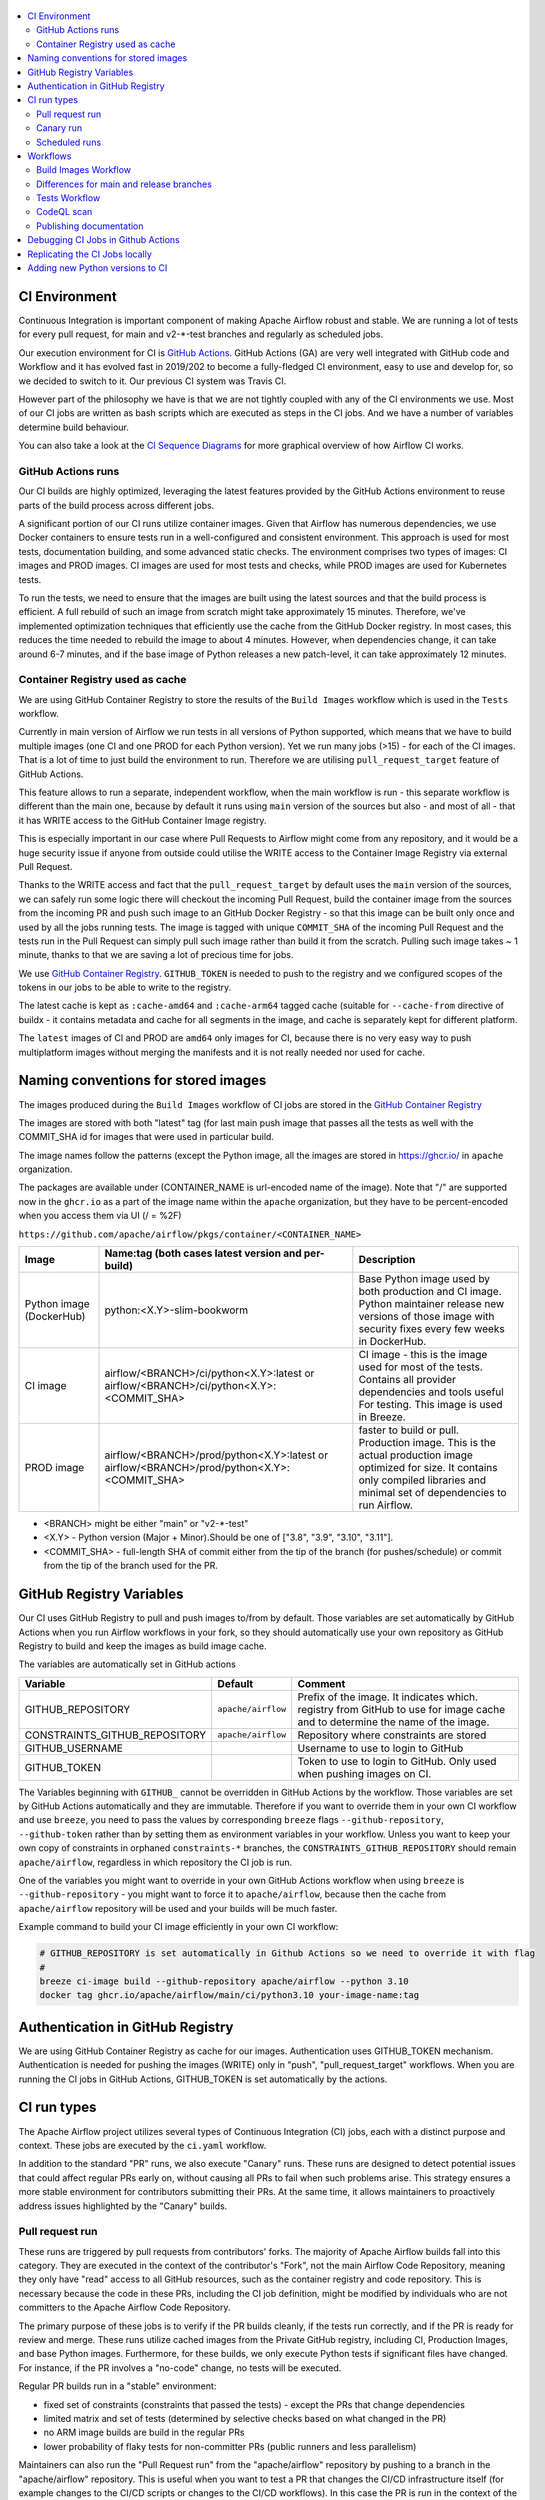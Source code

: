  .. Licensed to the Apache Software Foundation (ASF) under one
    or more contributor license agreements.  See the NOTICE file
    distributed with this work for additional information
    regarding copyright ownership.  The ASF licenses this file
    to you under the Apache License, Version 2.0 (the
    "License"); you may not use this file except in compliance
    with the License.  You may obtain a copy of the License at

 ..   http://www.apache.org/licenses/LICENSE-2.0

 .. Unless required by applicable law or agreed to in writing,
    software distributed under the License is distributed on an
    "AS IS" BASIS, WITHOUT WARRANTIES OR CONDITIONS OF ANY
    KIND, either express or implied.  See the License for the
    specific language governing permissions and limitations
    under the License.

.. contents:: :local:

CI Environment
==============

Continuous Integration is important component of making Apache Airflow robust and stable. We are running
a lot of tests for every pull request, for main and v2-*-test branches and regularly as scheduled jobs.

Our execution environment for CI is `GitHub Actions <https://github.com/features/actions>`_. GitHub Actions
(GA) are very well integrated with GitHub code and Workflow and it has evolved fast in 2019/202 to become
a fully-fledged CI environment, easy to use and develop for, so we decided to switch to it. Our previous
CI system was Travis CI.

However part of the philosophy we have is that we are not tightly coupled with any of the CI
environments we use. Most of our CI jobs are written as bash scripts which are executed as steps in
the CI jobs. And we have  a number of variables determine build behaviour.

You can also take a look at the `CI Sequence Diagrams <CI_DIAGRAMS.md>`_ for more graphical overview
of how Airflow CI works.

GitHub Actions runs
-------------------

Our CI builds are highly optimized, leveraging the latest features provided
by the GitHub Actions environment to reuse parts of the build process across
different jobs.

A significant portion of our CI runs utilize container images. Given that
Airflow has numerous dependencies, we use Docker containers to ensure tests
run in a well-configured and consistent environment. This approach is used
for most tests, documentation building, and some advanced static checks.
The environment comprises two types of images: CI images and PROD images.
CI images are used for most tests and checks, while PROD images are used for
Kubernetes tests.

To run the tests, we need to ensure that the images are built using the
latest sources and that the build process is efficient. A full rebuild of
such an image from scratch might take approximately 15 minutes. Therefore,
we've implemented optimization techniques that efficiently use the cache
from the GitHub Docker registry. In most cases, this reduces the time
needed to rebuild the image to about 4 minutes. However, when
dependencies change, it can take around 6-7 minutes, and if the base
image of Python releases a new patch-level, it can take approximately
12 minutes.

Container Registry used as cache
--------------------------------

We are using GitHub Container Registry to store the results of the ``Build Images``
workflow which is used in the ``Tests`` workflow.

Currently in main version of Airflow we run tests in all versions of Python supported,
which means that we have to build multiple images (one CI and one PROD for each Python version).
Yet we run many jobs (>15) - for each of the CI images. That is a lot of time to just build the
environment to run. Therefore we are utilising ``pull_request_target`` feature of GitHub Actions.

This feature allows to run a separate, independent workflow, when the main workflow is run -
this separate workflow is different than the main one, because by default it runs using ``main`` version
of the sources but also - and most of all - that it has WRITE access to the GitHub Container Image registry.

This is especially important in our case where Pull Requests to Airflow might come from any repository,
and it would be a huge security issue if anyone from outside could
utilise the WRITE access to the Container Image Registry via external Pull Request.

Thanks to the WRITE access and fact that the ``pull_request_target`` by default uses the ``main`` version of the
sources, we can safely run some logic there will checkout the incoming Pull Request, build the container
image from the sources from the incoming PR and push such image to an GitHub Docker Registry - so that
this image can be built only once and used by all the jobs running tests. The image is tagged with unique
``COMMIT_SHA`` of the incoming Pull Request and the tests run in the Pull Request can simply pull such image
rather than build it from the scratch. Pulling such image takes ~ 1 minute, thanks to that we are saving
a lot of precious time for jobs.

We use `GitHub Container Registry <https://docs.github.com/en/packages/guides/about-github-container-registry>`_.
``GITHUB_TOKEN`` is needed to push to the registry and we configured scopes of the tokens in our jobs
to be able to write to the registry.

The latest cache is kept as ``:cache-amd64`` and ``:cache-arm64`` tagged cache (suitable for
``--cache-from`` directive of buildx - it contains metadata and cache for all segments in the image,
and cache is separately kept for different platform.

The ``latest`` images of CI and PROD are ``amd64`` only images for CI, because there is no very easy way
to push multiplatform images without merging the manifests and it is not really needed nor used for cache.


Naming conventions for stored images
====================================

The images produced during the ``Build Images`` workflow of CI jobs are stored in the
`GitHub Container Registry <https://github.com/orgs/apache/packages?repo_name=airflow>`_

The images are stored with both "latest" tag (for last main push image that passes all the tests as well
with the COMMIT_SHA id for images that were used in particular build.

The image names follow the patterns (except the Python image, all the images are stored in
https://ghcr.io/ in ``apache`` organization.

The packages are available under (CONTAINER_NAME is url-encoded name of the image). Note that "/" are
supported now in the ``ghcr.io`` as a part of the image name within the ``apache`` organization, but they
have to be percent-encoded when you access them via UI (/ = %2F)

``https://github.com/apache/airflow/pkgs/container/<CONTAINER_NAME>``

+--------------+----------------------------------------------------------+----------------------------------------------------------+
| Image        | Name:tag (both cases latest version and per-build)       | Description                                              |
+==============+==========================================================+==========================================================+
| Python image | python:<X.Y>-slim-bookworm                               | Base Python image used by both production and CI image.  |
| (DockerHub)  |                                                          | Python maintainer release new versions of those image    |
|              |                                                          | with security fixes every few weeks in DockerHub.        |
+--------------+----------------------------------------------------------+----------------------------------------------------------+
| CI image     | airflow/<BRANCH>/ci/python<X.Y>:latest                   | CI image - this is the image used for most of the tests. |
|              | or                                                       | Contains all provider dependencies and tools useful      |
|              | airflow/<BRANCH>/ci/python<X.Y>:<COMMIT_SHA>             | For testing. This image is used in Breeze.               |
+--------------+----------------------------------------------------------+----------------------------------------------------------+
|              |                                                          | faster to build or pull.                                 |
| PROD image   | airflow/<BRANCH>/prod/python<X.Y>:latest                 | Production image. This is the actual production image    |
|              | or                                                       | optimized for size.                                      |
|              | airflow/<BRANCH>/prod/python<X.Y>:<COMMIT_SHA>           | It contains only compiled libraries and minimal set of   |
|              |                                                          | dependencies to run Airflow.                             |
+--------------+----------------------------------------------------------+----------------------------------------------------------+

* <BRANCH> might be either "main" or "v2-*-test"
* <X.Y> - Python version (Major + Minor).Should be one of ["3.8", "3.9", "3.10", "3.11"].
* <COMMIT_SHA> - full-length SHA of commit either from the tip of the branch (for pushes/schedule) or
  commit from the tip of the branch used for the PR.

GitHub Registry Variables
=========================

Our CI uses GitHub Registry to pull and push images to/from by default. Those variables are set automatically
by GitHub Actions when you run Airflow workflows in your fork, so they should automatically use your
own repository as GitHub Registry to build and keep the images as build image cache.

The variables are automatically set in GitHub actions

+--------------------------------+---------------------------+----------------------------------------------+
| Variable                       | Default                   | Comment                                      |
+================================+===========================+==============================================+
| GITHUB_REPOSITORY              | ``apache/airflow``        | Prefix of the image. It indicates which.     |
|                                |                           | registry from GitHub to use for image cache  |
|                                |                           | and to determine the name of the image.      |
+--------------------------------+---------------------------+----------------------------------------------+
| CONSTRAINTS_GITHUB_REPOSITORY  | ``apache/airflow``        | Repository where constraints are stored      |
+--------------------------------+---------------------------+----------------------------------------------+
| GITHUB_USERNAME                |                           | Username to use to login to GitHub           |
|                                |                           |                                              |
+--------------------------------+---------------------------+----------------------------------------------+
| GITHUB_TOKEN                   |                           | Token to use to login to GitHub.             |
|                                |                           | Only used when pushing images on CI.         |
+--------------------------------+---------------------------+----------------------------------------------+

The Variables beginning with ``GITHUB_`` cannot be overridden in GitHub Actions by the workflow.
Those variables are set by GitHub Actions automatically and they are immutable. Therefore if
you want to override them in your own CI workflow and use ``breeze``, you need to pass the
values by corresponding ``breeze`` flags ``--github-repository``,
``--github-token`` rather than by setting them as environment variables in your workflow.
Unless you want to keep your own copy of constraints in orphaned ``constraints-*``
branches, the ``CONSTRAINTS_GITHUB_REPOSITORY`` should remain ``apache/airflow``, regardless in which
repository the CI job is run.

One of the variables you might want to override in your own GitHub Actions workflow when using ``breeze`` is
``--github-repository`` - you might want to force it to ``apache/airflow``, because then the cache from
``apache/airflow`` repository will be used and your builds will be much faster.

Example command to build your CI image efficiently in your own CI workflow:

.. code-block:: bash

   # GITHUB_REPOSITORY is set automatically in Github Actions so we need to override it with flag
   #
   breeze ci-image build --github-repository apache/airflow --python 3.10
   docker tag ghcr.io/apache/airflow/main/ci/python3.10 your-image-name:tag


Authentication in GitHub Registry
=================================

We are using GitHub Container Registry as cache for our images. Authentication uses GITHUB_TOKEN mechanism.
Authentication is needed for pushing the images (WRITE) only in "push", "pull_request_target" workflows.
When you are running the CI jobs in GitHub Actions, GITHUB_TOKEN is set automatically by the actions.


CI run types
============

The Apache Airflow project utilizes several types of Continuous Integration (CI)
jobs, each with a distinct purpose and context. These jobs are executed by the
``ci.yaml`` workflow.

In addition to the standard "PR" runs, we also execute "Canary" runs.
These runs are designed to detect potential issues that could affect
regular PRs early on, without causing all PRs to fail when such problems
arise. This strategy ensures a more stable environment for contributors
submitting their PRs. At the same time, it allows maintainers to proactively
address issues highlighted by the "Canary" builds.

Pull request run
----------------

These runs are triggered by pull requests from contributors' forks. The majority of
Apache Airflow builds fall into this category. They are executed in the context of
the contributor's "Fork", not the main Airflow Code Repository, meaning they only have
"read" access to all GitHub resources, such as the container registry and code repository.
This is necessary because the code in these PRs, including the CI job definition,
might be modified by individuals who are not committers to the Apache Airflow Code Repository.

The primary purpose of these jobs is to verify if the PR builds cleanly, if the tests
run correctly, and if the PR is ready for review and merge. These runs utilize cached
images from the Private GitHub registry, including CI, Production Images, and base
Python images. Furthermore, for these builds, we only execute Python tests if
significant files have changed. For instance, if the PR involves a "no-code" change,
no tests will be executed.

Regular PR builds run in a "stable" environment:

* fixed set of constraints (constraints that passed the tests) - except the PRs that change dependencies
* limited matrix and set of tests (determined by selective checks based on what changed in the PR)
* no ARM image builds are build in the regular PRs
* lower probability of flaky tests for non-committer PRs (public runners and less parallelism)

Maintainers can also run the "Pull Request run" from the "apache/airflow" repository by pushing
to a branch in the "apache/airflow" repository. This is useful when you want to test a PR that
changes the CI/CD infrastructure itself (for example changes to the CI/CD scripts or changes to
the CI/CD workflows). In this case the PR is run in the context of the "apache/airflow" repository
and has WRITE access to the GitHub Container Registry.

Canary run
----------

This workflow is triggered when a pull request is merged into the "main" branch or pushed to any of
the "v2-*-test" branches. The "Canary" run aims to upgrade dependencies to their latest versions
and promptly pushes a preview of the CI/PROD image cache to the GitHub Registry. This allows pull
requests to quickly utilize the new cache, which is particularly beneficial when the Dockerfile or
installation scripts have been modified. Even if some tests fail, this cache will already include the
latest Dockerfile and scripts.Upon successful execution, the run updates the constraint files in the
"constraints-main" branch with the latest constraints and pushes both the cache and the latest CI/PROD
images to the GitHub Registry.

If the "Canary" build fails, it often indicates that a new version of our dependencies is incompatible
with the current tests or Airflow code. Alternatively, it could mean that a breaking change has been
merged into "main". Both scenarios require prompt attention from the maintainers. While a "broken main"
due to our code should be fixed quickly, "broken dependencies" may take longer to resolve. Until the tests
pass, the constraints will not be updated, meaning that regular PRs will continue using the older version
of dependencies that passed one of the previous "Canary" runs.

Scheduled runs
--------------

The "scheduled" workflow, which is designed to run regularly (typically overnight),
is triggered when a scheduled run occurs. This workflow is largely identical to the
"Canary" run, with one key difference: the image is always built from scratch, not
from a cache. This approach ensures that we can verify whether any "system" dependencies
in the Debian base image have changed, and confirm that the build process remains reproducible.
Since the process for a scheduled run mirrors that of a "Canary" run, no separate diagram is
necessary to illustrate it.

Workflows
=========

A general note about cancelling duplicated workflows: for the ``Build Images``, ``Tests`` and ``CodeQL``
workflows we use the ``concurrency`` feature of GitHub actions to automatically cancel "old" workflow runs
of each type -- meaning if you push a new commit to a branch or to a pull request and there is a workflow
running, GitHub Actions will cancel the old workflow run automatically.

Build Images Workflow
---------------------

This workflow builds images for the CI Workflow for Pull Requests coming from forks.

It's a special type of workflow: ``pull_request_target`` which means that it is triggered when a pull request
is opened. This also means that the workflow has Write permission to push to the GitHub registry the images
used by CI jobs which means that the images can be built only once and reused by all the CI jobs
(including the matrix jobs). We've implemented it so that the ``Tests`` workflow waits
until the images are built by the ``Build Images`` workflow before running.

Those "Build Image" steps are skipped in case Pull Requests do not come from "forks" (i.e. those
are internal PRs for Apache Airflow repository. This is because in case of PRs coming from
Apache Airflow (only committers can create those) the "pull_request" workflows have enough
permission to push images to GitHub Registry.

This workflow is not triggered on normal pushes to our "main" branches, i.e. after a
pull request is merged and whenever ``scheduled`` run is triggered. Again in this case the "CI" workflow
has enough permissions to push the images. In this case we simply do not run this workflow.

The workflow has the following jobs:

+---------------------------+---------------------------------------------+
| Job                       | Description                                 |
|                           |                                             |
+===========================+=============================================+
| Build Info                | Prints detailed information about the build |
+---------------------------+---------------------------------------------+
| Build CI images           | Builds all configured CI images             |
+---------------------------+---------------------------------------------+
| Build PROD images         | Builds all configured PROD images           |
+---------------------------+---------------------------------------------+

The images are stored in the `GitHub Container Registry <https://github.com/orgs/apache/packages?repo_name=airflow>`_
and the names of those images follow the patterns described in
`Naming conventions for stored images <#naming-conventions-for-stored-images>`_

Image building is configured in "fail-fast" mode. When any of the images
fails to build, it cancels other builds and the source ``Tests`` workflow run
that triggered it.


Differences for main and release branches
-----------------------------------------

The type of tests executed varies depending on the version or branch under test. For the "main" development branch,
we run all tests to maintain the quality of Airflow. However, when releasing patch-level updates on older
branches, we only run a subset of these tests. This is because older branches are exclusively used for releasing
Airflow and its corresponding image, not for releasing providers or helm charts.

This behaviour is controlled by ``default-branch`` output of the build-info job. Whenever we create a branch for old version
we update the ``AIRFLOW_BRANCH`` in ``airflow_breeze/branch_defaults.py`` to point to the new branch and there are a few
places where selection of tests is based on whether this output is ``main``. They are marked as - in the "Release branches"
column of the table below.

Tests Workflow
--------------

This workflow is a regular workflow that performs all checks of Airflow code.

+---------------------------------+----------------------------------------------------------+----------+----------+-----------+-------------------+
| Job                             | Description                                              | PR       | Canary   | Scheduled | Release branches  |
+=================================+==========================================================+==========+==========+===========+===================+
| Build info                      | Prints detailed information about the build              | Yes      | Yes      | Yes       | Yes               |
+---------------------------------+----------------------------------------------------------+----------+----------+-----------+-------------------+
| Push early cache & images       | Pushes early cache/images to GitHub Registry and test    | -        | Yes      | -         | -                 |
|                                 | speed of building breeze images from scratch             |          |          |           |                   |
+---------------------------------+----------------------------------------------------------+----------+----------+-----------+-------------------+
| Check that image builds quickly | Checks that image builds quickly without taking a lot of | -        | Yes      | -         | Yes               |
|                                 | time for ``pip`` to figure out the right set of deps.    |          |          |           |                   |
+---------------------------------+----------------------------------------------------------+----------+----------+-----------+-------------------+
| Build CI images                 | Builds images in-workflow (not in the ``build images``)  | -        | Yes      | Yes (1)   | Yes (4)           |
+---------------------------------+----------------------------------------------------------+----------+----------+-----------+-------------------+
| Generate constraints/CI verify  | Generate constraints for the build and verify CI image   | Yes (2)  | Yes (2)  | Yes (2)   | Yes (2)           |
+---------------------------------+----------------------------------------------------------+----------+----------+-----------+-------------------+
| Build PROD images               | Builds images in-workflow (not in the ``build images``)  | -        | Yes      | Yes (1)   | Yes (4)           |
+---------------------------------+----------------------------------------------------------+----------+----------+-----------+-------------------+
| Build Bullseye PROD images      | Builds images based on Bullseye debian                   | -        | Yes      | Yes       | Yes               |
+---------------------------------+----------------------------------------------------------+----------+----------+-----------+-------------------+
| Run breeze tests                | Run unit tests for Breeze                                | Yes      | Yes      | Yes       | Yes               |
+---------------------------------+----------------------------------------------------------+----------+----------+-----------+-------------------+
| Test OpenAPI client gen         | Tests if OpenAPIClient continues to generate             | Yes      | Yes      | Yes       | Yes               |
+---------------------------------+----------------------------------------------------------+----------+----------+-----------+-------------------+
| React WWW tests                 | React UI tests for new Airflow UI                        | Yes      | Yes      | Yes       | Yes               |
+---------------------------------+----------------------------------------------------------+----------+----------+-----------+-------------------+
| Test examples image building    | Tests if PROD image build examples work                  | Yes      | Yes      | Yes       | Yes               |
+---------------------------------+----------------------------------------------------------+----------+----------+-----------+-------------------+
| Test git clone on Windows       | Tests if Git clone for for Windows                       | Yes (5)  | Yes (5)  | Yes (5)   | Yes (5)           |
+---------------------------------+----------------------------------------------------------+----------+----------+-----------+-------------------+
| Waits for CI Images             | Waits for and verify CI Images                           | Yes (2)  | Yes (2)  | Yes (2)   | Yes (2)           |
+---------------------------------+----------------------------------------------------------+----------+----------+-----------+-------------------+
| Static checks                   | Performs full static checks                              | Yes (6)  | Yes      | Yes       | Yes (7)           |
+---------------------------------+----------------------------------------------------------+----------+----------+-----------+-------------------+
| Basic static checks             | Performs basic static checks (no image)                  | Yes (6)  | -        | -         | -                 |
+---------------------------------+----------------------------------------------------------+----------+----------+-----------+-------------------+
| Build docs                      | Builds and tests publishing of the documentation         | Yes      | Yes      | Yes       | Yes               |
+---------------------------------+----------------------------------------------------------+----------+----------+-----------+-------------------+
| Spellcheck docs                 | Spellcheck docs                                          | Yes      | Yes      | Yes       | Yes               |
+---------------------------------+----------------------------------------------------------+----------+----------+-----------+-------------------+
| Tests wheel provider packages   | Tests if provider packages can be built and released     | Yes      | Yes      | Yes       | -                 |
+---------------------------------+----------------------------------------------------------+----------+----------+-----------+-------------------+
| Tests Airflow compatibility     | Compatibility of provider packages with older Airflow    | Yes      | Yes      | Yes       | -                 |
+---------------------------------+----------------------------------------------------------+----------+----------+-----------+-------------------+
| Tests dist provider packages    | Tests if dist provider packages can be built             | -        | Yes      | Yes       | -                 |
+---------------------------------+----------------------------------------------------------+----------+----------+-----------+-------------------+
| Tests airflow release commands  | Tests if airflow release command works                   | -        | Yes      | Yes       | -                 |
+---------------------------------+----------------------------------------------------------+----------+----------+-----------+-------------------+
| Tests (Backend/Python matrix)   | Run the Pytest unit DB tests (Backend/Python matrix)     | Yes      | Yes      | Yes       | Yes (8)           |
+---------------------------------+----------------------------------------------------------+----------+----------+-----------+-------------------+
| No DB tests                     | Run the Pytest unit Non-DB tests (with pytest-xdist)     | Yes      | Yes      | Yes       | Yes (8)           |
+---------------------------------+----------------------------------------------------------+----------+----------+-----------+-------------------+
| Integration tests               | Runs integration tests (Postgres/Mysql)                  | Yes      | Yes      | Yes       | Yes (9)           |
+---------------------------------+----------------------------------------------------------+----------+----------+-----------+-------------------+
| Quarantined tests               | Runs quarantined tests (with flakiness and side-effects) | Yes      | Yes      | Yes       | Yes (8)           |
+---------------------------------+----------------------------------------------------------+----------+----------+-----------+-------------------+
| Test airflow packages           | Tests that Airflow package can be built and released     | Yes      | Yes      | Yes       | Yes               |
+---------------------------------+----------------------------------------------------------+----------+----------+-----------+-------------------+
| Helm tests                      | Run the Helm integration tests                           | Yes      | Yes      | Yes       | -                 |
+---------------------------------+----------------------------------------------------------+----------+----------+-----------+-------------------+
| Summarize warnings              | Summarizes warnings from all other tests                 | Yes      | Yes      | Yes       | Yes               |
+---------------------------------+----------------------------------------------------------+----------+----------+-----------+-------------------+
| Wait for PROD Images            | Waits for and verify PROD Images                         | Yes (2)  | Yes (2)  | Yes (2)   | Yes (2)           |
+---------------------------------+----------------------------------------------------------+----------+----------+-----------+-------------------+
| Docker Compose test/PROD verify | Tests quick-start Docker Compose and verify PROD image   | Yes      | Yes      | Yes       | Yes               |
+---------------------------------+----------------------------------------------------------+----------+----------+-----------+-------------------+
| Tests Kubernetes                | Run Kubernetes test                                      | Yes      | Yes      | Yes       | -                 |
+---------------------------------+----------------------------------------------------------+----------+----------+-----------+-------------------+
| Update constraints              | Upgrade constraints to latest ones                       | Yes  (3) | Yes (3)  | Yes (3)   | Yes (3)           |
+---------------------------------+----------------------------------------------------------+----------+----------+-----------+-------------------+
| Push cache & images             | Pushes cache/images to GitHub Registry (3)               | -        | Yes (3)  | -         | Yes               |
+---------------------------------+----------------------------------------------------------+----------+----------+-----------+-------------------+
| Build CI ARM images             | Builds CI images for ARM to detect any problems which    | Yes (10) | -        | Yes       | -                 |
|                                 | would only appear if we install all dependencies on ARM  |          |          |           |                   |
+---------------------------------+----------------------------------------------------------+----------+----------+-----------+-------------------+

``(1)`` Scheduled jobs builds images from scratch - to test if everything works properly for clean builds

``(2)`` The jobs wait for CI images to be available. It only actually runs when build image is needed (in
  case of simpler PRs that do not change dependencies or source code, images are not build)

``(3)`` PROD and CI cache & images are pushed as "cache" (both AMD and ARM) and "latest" (only AMD)
to GitHub Container registry and constraints are upgraded only if all tests are successful.
The images are rebuilt in this step using constraints pushed in the previous step.
Constraints are only actually pushed in the ``canary/scheduled`` runs.

``(4)`` In main, PROD image uses locally build providers using "latest" version of the provider code. In the
non-main version of the build, the latest released providers from PyPI are used.

``(5)`` Always run with public runners to test if Git clone works on Windows.

``(6)`` Run full set of static checks when selective-checks determine that they are needed (basically, when
Python code has been modified).

``(7)`` On non-main builds some of the static checks that are related to Providers are skipped via selective checks
(``skip-pre-commits`` check).

``(8)`` On non-main builds the unit tests for providers are skipped via selective checks removing the
"Providers" test type.

``(9)`` On non-main builds the integration tests for providers are skipped via ``skip-provider-tests`` selective
check output.

``(10)`` Only run the builds in case PR is run by a committer from "apache" repository and in scheduled build.


CodeQL scan
-----------

The `CodeQL <https://securitylab.github.com/tools/codeql>`_ security scan uses GitHub security scan framework to scan our code for security violations.
It is run for JavaScript and Python code.

Publishing documentation
------------------------

Documentation from the ``main`` branch is automatically published on Amazon S3.

To make this possible, GitHub Action has secrets set up with credentials
for an Amazon Web Service account - ``DOCS_AWS_ACCESS_KEY_ID`` and ``DOCS_AWS_SECRET_ACCESS_KEY``.

This account has permission to write/list/put objects to bucket ``apache-airflow-docs``. This bucket has
public access configured, which means it is accessible through the website endpoint.
For more information, see:
`Hosting a static website on Amazon S3 <https://docs.aws.amazon.com/AmazonS3/latest/dev/WebsiteHosting.html>`_

Website endpoint: http://apache-airflow-docs.s3-website.eu-central-1.amazonaws.com/


Debugging CI Jobs in Github Actions
===================================

The CI jobs are notoriously difficult to test, because you can only really see results of it when you run them
in CI environment, and the environment in which they run depend on who runs them (they might be either run
in our Self-Hosted runners (with 64 GB RAM 8 CPUs) or in the GitHub Public runners (6 GB of RAM, 2 CPUs) and
the results will vastly differ depending on which environment is used. We are utilizing parallelism to make
use of all the available CPU/Memory but sometimes you need to enable debugging and force certain environments.
Additional difficulty is that ``Build Images`` workflow is ``pull-request-target`` type, which means that it
will always run using the ``main`` version - no matter what is in your Pull Request.

There are several ways how you can debug the CI jobs when you are maintainer.

* When you want to tests the build with all combinations of all python, backends etc on regular PR,
  add ``full tests needed`` label to the PR.
* When you want to test maintainer PR using public runners, add ``public runners`` label to the PR
* When you want to see resources used by the run, add ``debug ci resources`` label to the PR
* When you want to test changes to breeze that include changes to how images are build you should push
  your PR to ``apache`` repository not to your fork. This will run the images as part of the ``CI`` workflow
  rather than using ``Build images`` workflow and use the same breeze version for building image and testing
* When you want to test changes to ``build-images.yml`` workflow you should push your branch as ``main``
  branch in your local fork. This will run changed ``build-images.yml`` workflow as it will be in ``main``
  branch of your fork

Replicating the CI Jobs locally
===============================

The main goal of the CI philosophy we have that no matter how complex the test and integration
infrastructure, as a developer you should be able to reproduce and re-run any of the failed checks
locally. One part of it are pre-commit checks, that allow you to run the same static checks in CI
and locally, but another part is the CI environment which is replicated locally with Breeze.

You can read more about Breeze in `breeze.rst <dev/breeze/doc/breeze.rst>`_ but in essence it is a script that allows
you to re-create CI environment in your local development instance and interact with it. In its basic
form, when you do development you can run all the same tests that will be run in CI - but locally,
before you submit them as PR. Another use case where Breeze is useful is when tests fail on CI. You can
take the full ``COMMIT_SHA`` of the failed build pass it as ``--image-tag`` parameter of Breeze and it will
download the very same version of image that was used in CI and run it locally. This way, you can very
easily reproduce any failed test that happens in CI - even if you do not check out the sources
connected with the run.

All our CI jobs are executed via ``breeze`` commands. You can replicate exactly what our CI is doing
by running the sequence of corresponding ``breeze`` command. Make sure however that you look at both:

* flags passed to ``breeze`` commands
* environment variables used when ``breeze`` command is run - this is useful when we want
  to set a common flag for all ``breeze`` commands in the same job or even the whole workflow. For
  example ``VERBOSE`` variable is set to ``true`` for all our workflows so that more detailed information
  about internal commands executed in CI is printed.

In the output of the CI jobs, you will find both  - the flags passed and environment variables set.

You can read more about it in `Breeze <dev/breeze/doc/breeze.rst>`_ and `Testing <contribution-docs/testing.rst>`_

Since we store images from every CI run, you should be able easily reproduce any of the CI tests problems
locally. You can do it by pulling and using the right image and running it with the right docker command,
For example knowing that the CI job was for commit ``cd27124534b46c9688a1d89e75fcd137ab5137e3``:

.. code-block:: bash

  docker pull ghcr.io/apache/airflow/main/ci/python3.8:cd27124534b46c9688a1d89e75fcd137ab5137e3

  docker run -it ghcr.io/apache/airflow/main/ci/python3.8:cd27124534b46c9688a1d89e75fcd137ab5137e3


But you usually need to pass more variables and complex setup if you want to connect to a database or
enable some integrations. Therefore it is easiest to use `Breeze <dev/breeze/doc/breeze.rst>`_ for that.
For example if you need to reproduce a MySQL environment in python 3.8 environment you can run:

.. code-block:: bash

  breeze --image-tag cd27124534b46c9688a1d89e75fcd137ab5137e3 --python 3.8 --backend mysql

You will be dropped into a shell with the exact version that was used during the CI run and you will
be able to run pytest tests manually, easily reproducing the environment that was used in CI. Note that in
this case, you do not need to checkout the sources that were used for that run - they are already part of
the image - but remember that any changes you make in those sources are lost when you leave the image as
the sources are not mapped from your host machine.

Depending whether the scripts are run locally via `Breeze <dev/breeze/doc/breeze.rst>`_ or whether they
are run in ``Build Images`` or ``Tests`` workflows they can take different values.

You can use those variables when you try to reproduce the build locally (alternatively you can pass
those via corresponding command line flags passed to ``breeze shell`` command.

+-----------------------------------------+-------------+--------------+------------+-------------------------------------------------+
| Variable                                | Local       | Build Images | CI         | Comment                                         |
|                                         | development | workflow     | Workflow   |                                                 |
+=========================================+=============+==============+============+=================================================+
|                                                           Basic variables                                                           |
+-----------------------------------------+-------------+--------------+------------+-------------------------------------------------+
| ``PYTHON_MAJOR_MINOR_VERSION``          |             |              |            | Major/Minor version of Python used.             |
+-----------------------------------------+-------------+--------------+------------+-------------------------------------------------+
| ``DB_RESET``                            |    false    |     true     |    true    | Determines whether database should be reset     |
|                                         |             |              |            | at the container entry. By default locally      |
|                                         |             |              |            | the database is not reset, which allows to      |
|                                         |             |              |            | keep the database content between runs in       |
|                                         |             |              |            | case of Postgres or MySQL. However,             |
|                                         |             |              |            | it requires to perform manual init/reset        |
|                                         |             |              |            | if you stop the environment.                    |
+-----------------------------------------+-------------+--------------+------------+-------------------------------------------------+
|                                                      Forcing answer                                                                 |
+-----------------------------------------+-------------+--------------+------------+-------------------------------------------------+
| ``ANSWER``                              |             |     yes      |     yes    | This variable determines if answer to questions |
|                                         |             |              |            | during the build process should be              |
|                                         |             |              |            | automatically given. For local development,     |
|                                         |             |              |            | the user is occasionally asked to provide       |
|                                         |             |              |            | answers to questions such as - whether          |
|                                         |             |              |            | the image should be rebuilt. By default         |
|                                         |             |              |            | the user has to answer but in the CI            |
|                                         |             |              |            | environment, we force "yes" answer.             |
+-----------------------------------------+-------------+--------------+------------+-------------------------------------------------+
|                                                           Host variables                                                            |
+-----------------------------------------+-------------+--------------+------------+-------------------------------------------------+
| ``HOST_USER_ID``                        |             |              |            | User id of the host user.                       |
+-----------------------------------------+-------------+--------------+------------+-------------------------------------------------+
| ``HOST_GROUP_ID``                       |             |              |            | Group id of the host user.                      |
+-----------------------------------------+-------------+--------------+------------+-------------------------------------------------+
| ``HOST_OS``                             |             |    linux     |    linux   | OS of the Host (darwin/linux/windows).          |
+-----------------------------------------+-------------+--------------+------------+-------------------------------------------------+
|                                                            Git variables                                                            |
+-----------------------------------------+-------------+--------------+------------+-------------------------------------------------+
| ``COMMIT_SHA``                          |             | GITHUB_SHA   | GITHUB_SHA | SHA of the commit of the build is run           |
+-----------------------------------------+-------------+--------------+------------+-------------------------------------------------+
|                                             In container environment initialization                                                 |
+-----------------------------------------+-------------+--------------+------------+-------------------------------------------------+
| ``SKIP_ENVIRONMENT_INITIALIZATION``     |   false\*   |    false\*   |   false\*  | Skip initialization of test environment         |
|                                         |             |              |            |                                                 |
|                                         |             |              |            | \* set to true in pre-commits                   |
+-----------------------------------------+-------------+--------------+------------+-------------------------------------------------+
| ``SKIP_IMAGE_UPGRADE_CHECK``            |   false\*   |    false\*   |   false\*  | Skip checking if image should be upgraded       |
|                                         |             |              |            |                                                 |
|                                         |             |              |            | \* set to true in pre-commits                   |
+-----------------------------------------+-------------+--------------+------------+-------------------------------------------------+
| ``SKIP_PROVIDER_TESTS``                 |   false\*   |    false\*   |   false\*  | Skip running provider integration tests         |
+-----------------------------------------+-------------+--------------+------------+-------------------------------------------------+
| ``SKIP_SSH_SETUP``                      |   false\*   |    false\*   |   false\*  | Skip setting up SSH server for tests.           |
|                                         |             |              |            |                                                 |
|                                         |             |              |            | \* set to true in GitHub CodeSpaces             |
+-----------------------------------------+-------------+--------------+------------+-------------------------------------------------+
| ``VERBOSE_COMMANDS``                    |    false    |    false     |    false   | Determines whether every command                |
|                                         |             |              |            | executed in docker should also be printed       |
|                                         |             |              |            | before execution. This is a low-level           |
|                                         |             |              |            | debugging feature of bash (set -x) enabled in   |
|                                         |             |              |            | entrypoint and it should only be used if you    |
|                                         |             |              |            | need to debug the bash scripts in container.    |
+-----------------------------------------+-------------+--------------+------------+-------------------------------------------------+
|                                                        Image build variables                                                        |
+-----------------------------------------+-------------+--------------+------------+-------------------------------------------------+
| ``UPGRADE_TO_NEWER_DEPENDENCIES``       |    false    |    false     |   false\*  | Determines whether the build should             |
|                                         |             |              |            | attempt to upgrade Python base image and all    |
|                                         |             |              |            | PIP dependencies to latest ones matching        |
|                                         |             |              |            | ``pyproject.toml`` limits. Tries to replicate   |
|                                         |             |              |            | the situation of "fresh" user who just installs |
|                                         |             |              |            | airflow and uses latest version of matching     |
|                                         |             |              |            | dependencies. By default we are using a         |
|                                         |             |              |            | tested set of dependency constraints            |
|                                         |             |              |            | stored in separated "orphan" branches           |
|                                         |             |              |            | of the airflow repository                       |
|                                         |             |              |            | ("constraints-main, "constraints-2-0")          |
|                                         |             |              |            | but when this flag is set to anything but false |
|                                         |             |              |            | (for example random value), they are not used   |
|                                         |             |              |            | used and "eager" upgrade strategy is used       |
|                                         |             |              |            | when installing dependencies. We set it         |
|                                         |             |              |            | to true in case of direct pushes (merges)       |
|                                         |             |              |            | to main and scheduled builds so that            |
|                                         |             |              |            | the constraints are tested. In those builds,    |
|                                         |             |              |            | in case we determine that the tests pass        |
|                                         |             |              |            | we automatically push latest set of             |
|                                         |             |              |            | "tested" constraints to the repository.         |
|                                         |             |              |            |                                                 |
|                                         |             |              |            | Setting the value to random value is best way   |
|                                         |             |              |            | to assure that constraints are upgraded even if |
|                                         |             |              |            | there is no change to ``pyproject.toml``        |
|                                         |             |              |            |                                                 |
|                                         |             |              |            | This way our constraints are automatically      |
|                                         |             |              |            | tested and updated whenever new versions        |
|                                         |             |              |            | of libraries are released.                      |
|                                         |             |              |            |                                                 |
|                                         |             |              |            | \* true in case of direct pushes and            |
|                                         |             |              |            |    scheduled builds                             |
+-----------------------------------------+-------------+--------------+------------+-------------------------------------------------+

Adding new Python versions to CI
================================

In order to add a new version the following operations should be done (example uses Python 3.10)

* copy the latest constraints in ``constraints-main`` branch from previous versions and name it
  using the new Python version (``constraints-3.10.txt``). Commit and push

* build image locally for both prod and CI locally using Breeze:

.. code-block:: bash

  breeze ci-image build --python 3.10

* Find the 2 new images (prod, ci) created in
  `GitHub Container registry <https://github.com/orgs/apache/packages?tab=packages&ecosystem=container&q=airflow>`_
  go to Package Settings and turn on ``Public Visibility`` and set "Inherit access from Repository" flag.
